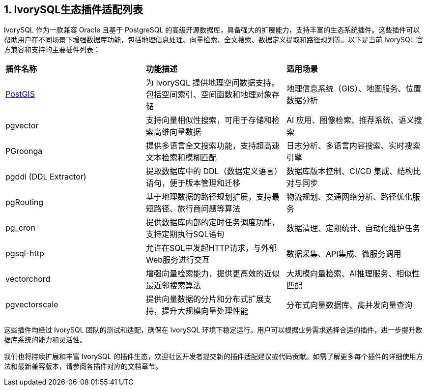 
:sectnums:
:sectnumlevels: 5


== IvorySQL生态插件适配列表

IvorySQL 作为一款兼容 Oracle 且基于 PostgreSQL 的高级开源数据库，具备强大的扩展能力，支持丰富的生态系统插件。这些插件可以帮助用户在不同场景下增强数据库功能，包括地理信息处理、向量检索、全文搜索、数据定义提取和路径规划等。以下是当前 IvorySQL 官方兼容和支持的主要插件列表：

|====
|*插件名称*|*功能描述*|*适用场景*
| xref:v1.17/9.adoc[PostGIS] | 为 IvorySQL 提供地理空间数据支持，包括空间索引、空间函数和地理对象存储 | 地理信息系统（GIS）、地图服务、位置数据分析 
| pgvector | 支持向量相似性搜索，可用于存储和检索高维向量数据| AI 应用、图像检索、推荐系统、语义搜索        
| PGroonga | 提供多语言全文搜索功能，支持超高速文本检索和模糊匹配 | 日志分析、多语言内容搜索、实时搜索引擎               
| pgddl (DDL Extractor) | 提取数据库中的 DDL（数据定义语言）语句，便于版本管理和迁移 | 数据库版本控制、CI/CD 集成、结构比对与同步 
| pgRouting | 基于地理数据的路径规划扩展，支持最短路径、旅行商问题等算法 | 物流规划、交通网络分析、路径优化服务         
| pg_cron​ | 提供数据库内部的定时任务调度功能，支持定期执行SQL语句 | 数据清理、定期统计、自动化维护任务          
| pgsql-http​ | 允许在SQL中发起HTTP请求，与外部Web服务进行交互 | 数据采集、API集成、微服务调用      
| ​vectorchord | 增强向量检索能力，提供更高效的近似最近邻搜索算法 | 大规模向量检索、AI推理服务、相似性匹配 
| pgvectorscale | 提供向量数据的分片和分布式扩展支持，提升大规模向量处理性能 | 分布式向量数据库、高并发向量查询
|====

这些插件均经过 IvorySQL 团队的测试和适配，确保在 IvorySQL 环境下稳定运行。用户可以根据业务需求选择合适的插件，进一步提升数据库系统的能力和灵活性。

我们也将持续扩展和丰富 IvorySQL 的插件生态，欢迎社区开发者提交新的插件适配建议或代码贡献。如需了解更多每个插件的详细使用方法和最新兼容版本，请参阅各插件对应的文档章节。